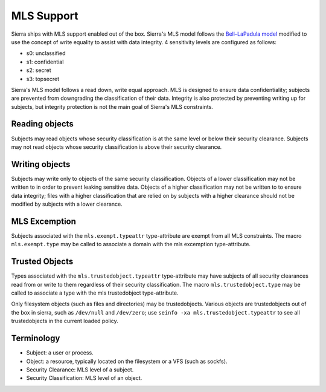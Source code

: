 ===========
MLS Support
===========

Sierra ships with MLS support enabled out of the box. Sierra's MLS model follows the `Bell–LaPadula model <https://en.wikipedia.org/wiki/Bell%E2%80%93LaPadula_model>`_ modified to use the concept of write equality to assist with data integrity. 4 sensitivity levels are configured as follows:

- s0: unclassified
- s1: confidential
- s2: secret
- s3: topsecret

Sierra's MLS model follows a read down, write equal approach. MLS is designed to ensure data confidentiality; subjects are prevented from downgrading the classification of their data. Integrity is also protected by preventing writing up for subjects, but integrity protection is not the main goal of Sierra's MLS constraints.

Reading objects
---------------

Subjects may read objects whose security classification is at the same level or below their security clearance. Subjects may not read objects whose security classification is above their security clearance.

Writing objects
---------------
Subjects may write only to objects of the same security classification. Objects of a lower classification may not be written to in order to prevent leaking sensitive data. Objects of a higher classification may not be written to to ensure data integrity; files with a higher classification that are relied on by subjects with a higher clearance should not be modified by subjects with a lower clearance.

MLS Excemption
--------------

Subjects associated with the ``mls.exempt.typeattr`` type-attribute are exempt from all MLS constraints. The macro ``mls.exempt.type`` may be called to associate a domain with the mls excemption type-attribute.

Trusted Objects
---------------

Types associated with the ``mls.trustedobject.typeattr`` type-attribute may have subjects of all security clearances read from or write to them regardless of their security classification. The macro ``mls.trustedobject.type`` may be called to associate a type with the mls trustedobject type-attribute.

Only filesystem objects (such as files and directories) may be trustedobjects. Various objects are trustedobjects out of the box in sierra, such as ``/dev/null`` and ``/dev/zero``; use ``seinfo -xa mls.trustedobject.typeattr`` to see all trustedobjects in the current loaded policy.

Terminology
-----------
- Subject: a user or process.
- Object: a resource, typically located on the filesystem or a VFS (such as sockfs).
- Security Clearance: MLS level of a subject.
- Security Classification: MLS level of an object.
